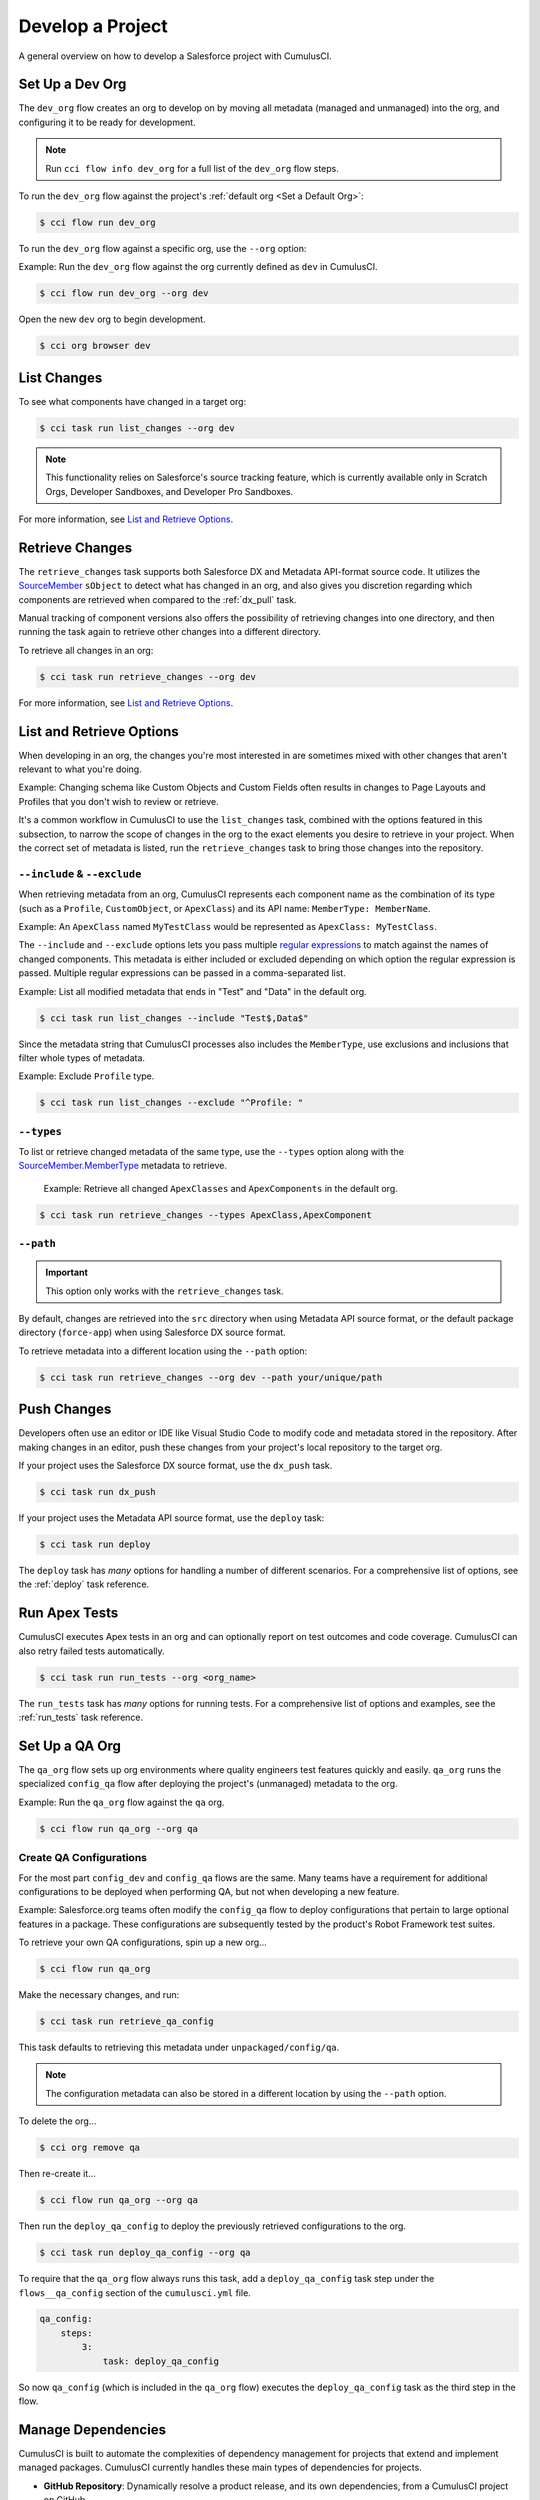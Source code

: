 Develop a Project
=================

A general overview on how to develop a Salesforce project with CumulusCI.



Set Up a Dev Org
----------------

The ``dev_org`` flow creates an org to develop on by moving all metadata (managed and unmanaged) into the org, and configuring it to be ready for development.

.. note:: Run ``cci flow info dev_org`` for a full list of the ``dev_org`` flow steps.

To run the ``dev_org`` flow against the project's :ref:`default org <Set a Default Org>`:

.. code-block:: console

    $ cci flow run dev_org

To run the ``dev_org`` flow against a specific org, use the ``--org`` option:

Example: Run the ``dev_org`` flow against the org currently defined as ``dev`` in CumulusCI.

.. code-block:: console

    $ cci flow run dev_org --org dev


Open the new ``dev`` org to begin development.

.. code-block:: console

    $ cci org browser dev



List Changes
------------

To see what components have changed in a target org:

.. code-block:: console

    $ cci task run list_changes --org dev

.. note::
    
    This functionality relies on Salesforce's source tracking feature, which is currently available only in Scratch Orgs, Developer Sandboxes, and Developer Pro Sandboxes.

For more information, see `List and Retrieve Options`_.



Retrieve Changes
----------------

The ``retrieve_changes`` task supports both Salesforce DX and Metadata API-format source code. It utilizes the `SourceMember <https://developer.salesforce.com/docs/atlas.en-us.api_tooling.meta/api_tooling/tooling_api_objects_sourcemember.htm>`_
``sObject`` to detect what has changed in an org, and also gives you discretion regarding which components are retrieved when compared to the :ref:`dx_pull` task.

Manual tracking of component versions also offers the possibility of retrieving changes into one directory, and then running the task again to retrieve other changes into a different directory.
 
To retrieve all changes in an org:

.. code-block:: console

    $ cci task run retrieve_changes --org dev

For more information, see `List and Retrieve Options`_.



List and Retrieve Options 
-------------------------

When developing in an org, the changes you're most interested in are sometimes mixed with other changes that aren't relevant to what you're doing.

Example: Changing schema like Custom Objects and Custom Fields often results in changes to Page Layouts and Profiles that you don't wish to review or retrieve.

It's a common workflow in CumulusCI to use the ``list_changes`` task, combined with the options featured in this subsection, to narrow the scope of changes in the org to the exact elements you desire to retrieve in your project. When the correct set of metadata is listed, run the ``retrieve_changes`` task to bring those changes into the repository.



``--include`` & ``--exclude``
^^^^^^^^^^^^^^^^^^^^^^^^^^^^^

When retrieving metadata from an org, CumulusCI represents each component name as the combination of its type (such as a ``Profile``, ``CustomObject``, or ``ApexClass``) and its API name: ``MemberType: MemberName``. 

Example: An ``ApexClass`` named ``MyTestClass`` would be represented as ``ApexClass: MyTestClass``.

The ``--include`` and ``--exclude`` options lets you pass multiple `regular expressions <https://en.wikipedia.org/wiki/Regular_expression>`_ to match against the names of changed components. This metadata is either included or excluded depending on which option the regular expression is passed. Multiple regular expressions can be passed in a comma-separated list.

Example: List all modified metadata that ends in "Test" and "Data" in the default org.

.. code-block:: console

    $ cci task run list_changes --include "Test$,Data$"

Since the metadata string that CumulusCI processes also includes the ``MemberType``, use exclusions and inclusions that filter whole types of metadata.

Example: Exclude ``Profile`` type.

.. code-block:: console

    $ cci task run list_changes --exclude "^Profile: "


``--types``
^^^^^^^^^^^

To list or retrieve changed metadata of the same type, use the ``--types`` option along with the `SourceMember.MemberType <https://developer.salesforce.com/docs/atlas.en-us.api_tooling.meta/api_tooling/tooling_api_objects_sourcemember.htm>`_ metadata to retrieve.

    Example: Retrieve all changed ``ApexClasses`` and ``ApexComponents`` in the default org.

.. code-block:: console

    $ cci task run retrieve_changes --types ApexClass,ApexComponent


``--path``
^^^^^^^^^^

.. important:: This option only works with the ``retrieve_changes`` task.

By default, changes are retrieved into the ``src`` directory when using Metadata API source format, or the default  package directory (``force-app``) when using Salesforce DX source format.

To retrieve metadata into a different location using the ``--path`` option:

.. code-block:: console

    $ cci task run retrieve_changes --org dev --path your/unique/path



Push Changes
------------

Developers often use an editor or IDE like Visual Studio Code to modify code and metadata stored in the repository. After making changes in an editor, push these changes from your project's local repository to the target org.

If your project uses the Salesforce DX source format, use the ``dx_push`` task.

.. code-block:: console

    $ cci task run dx_push

If your project uses the Metadata API source format, use the ``deploy`` task:

.. code-block:: console

    $ cci task run deploy 

The ``deploy`` task has *many* options for handling a number of different scenarios. For a comprehensive list of options, see the :ref:`deploy` task reference.



Run Apex Tests
--------------

CumulusCI executes Apex tests in an org and can optionally report on test outcomes and code coverage. CumulusCI can also retry failed tests automatically.

.. code-block:: console

    $ cci task run run_tests --org <org_name>

The ``run_tests`` task has *many* options for running tests. For a comprehensive list of options and examples, see the :ref:`run_tests` task reference.



Set Up a QA Org
---------------

The ``qa_org`` flow sets up org environments where quality engineers test features quickly and easily. ``qa_org`` runs the specialized ``config_qa`` flow after deploying the project's (unmanaged) metadata to the org.

Example: Run the ``qa_org`` flow against the ``qa`` org.

.. code-block:: console

    $ cci flow run qa_org --org qa


Create QA Configurations
^^^^^^^^^^^^^^^^^^^^^^^^

For the most part ``config_dev`` and ``config_qa`` flows are the same. Many teams have a requirement for additional configurations to be deployed when performing QA, but not when developing a new feature.

Example: Salesforce.org teams often modify the ``config_qa`` flow to deploy configurations that pertain to large optional features in a package. These configurations are subsequently tested by the product's Robot Framework test suites.

To retrieve your own QA configurations, spin up a new org...

.. code-block::

    $ cci flow run qa_org

Make the necessary changes, and run:

.. code-block::

    $ cci task run retrieve_qa_config

This task defaults to retrieving this metadata under ``unpackaged/config/qa``.

.. note:: The configuration metadata can also be stored in a different location by using the ``--path`` option.

To delete the org...

.. code-block:: console

    $ cci org remove qa

Then re-create it...

.. code-block:: console

    $ cci flow run qa_org --org qa

Then run the ``deploy_qa_config`` to deploy the previously retrieved configurations to the org.

.. code-block:: console

    $ cci task run deploy_qa_config --org qa

To require that the ``qa_org`` flow always runs this task, add a ``deploy_qa_config`` task step under the ``flows__qa_config`` section of the ``cumulusci.yml`` file.

.. code-block:: yaml

    qa_config:
        steps:
            3:
                task: deploy_qa_config

So now ``qa_config`` (which is included in the ``qa_org`` flow) executes the ``deploy_qa_config`` task as the third step in the flow.



Manage Dependencies
-------------------

CumulusCI is built to automate the complexities of dependency management for projects that extend and implement managed packages. CumulusCI currently handles these main types of dependencies for projects.

* **GitHub Repository**: Dynamically resolve a product release, and its own dependencies, from a CumulusCI project on GitHub
* **Managed Packages**: Require a certain version of a managed package
* **Unmanaged Metadata**: Require the deployment of unmanaged metadata

The ``update_dependencies`` task handles deploying dependencies to a target org, and is included in all flows designed to deploy or install to an org. 

To run the ``update_dependencies`` task: 

.. code-block:: console

    $ cci task run update_dependencies

    

GitHub Repository Dependencies
^^^^^^^^^^^^^^^^^^^^^^^^^^^^^^

GitHub repository dependencies create a dynamic dependency between the current project and another CumulusCI project on GitHub.

    Example: Salesforce EDA

.. code-block:: yaml
 
    project:
        dependencies:
            - github: https://github.com/SalesforceFoundation/EDA

When ``update_dependencies`` runs, these steps are taken against the referenced repository.

* Look for the ``cumulusci.yml`` file and parse if found.
* Determine if the project has subfolders under ``unpackaged/pre``.  If found, deploy them first.
* Determine if the project specifies any dependencies in the ``cumulusci.yml`` file.  If found, recursively resolve those dependencies and any dependencies belonging to them.
* Determine whether to install the project as as a managed package or unmanaged metadata:
    * If the project has a namespace configured in the ``cumulusci.yml`` file, treat the project as a managed package unless the unmanaged option is ``True``.
    * If the project has a namespace and is *not* configured as unmanaged, use the GitHub API to locate the latest managed release of the project and install it.
* If the project is an unmanaged dependency, the ``src`` or ``force-app`` directory is deployed.
* Determine if the project has subfolders under ``unpackaged/post``. If found, deploy them next. Namespace tokens are replaced with ``namespace__`` if the project is being installed as a managed package, or an empty string otherwise.



Reference Unmanaged Projects
****************************

If the referenced repository does not have a namespace configured, or if the dependency specifies the ``unmanaged`` option as ``True``, the repository is treated as unmanaged.

Example: Salesforce EDA

.. code-block:: yaml

    project:
        dependencies:
            - github: https://github.com/SalesforceFoundation/EDA
              unmanaged: True

The EDA repository is configured for a namespace, but the dependency  specifies ``unmanaged: True``, so EDA and its dependencies deploy as unmanaged metadata.



Reference a Specific Tag
************************

To reference a specific version of the product other than the most recent commit on the main branch (for unmanaged projects) or the most recent production release (for managed packages), use the ``tag`` option to specify a tag from the target repository. This option is most useful for testing against beta versions of underlying packages, or recreating specific org environments for debugging.

Example: Salesforce EDA

.. code-block:: yaml

    project:
        dependencies:
            - github: https://github.com/SalesforceFoundation/EDA
              tag: beta/1.47-Beta_2

The EDA repository's tag, ``beta/1.47-Beta_2``, is used instead of the latest production release of EDA (1.46, for this example). This tag lets a build environment use features in the next production release of EDA that are already merged but not yet included in a production release.



Skip ``unpackaged/*`` in Reference Repositories
***********************************************

If the referenced repository has dependency metadata under ``unpackaged/pre`` or ``unpackaged/post``, use the ``skip`` option to skip deploying that metadata with the dependency.

Example: Salesforce EDA

.. code-block:: yaml

    project:
        dependencies:
            - github: https://github.com/SalesforceFoundation/EDA
              skip: unpackaged/post/course_connection_record_types



Managed Package Dependencies
^^^^^^^^^^^^^^^^^^^^^^^^^^^^

Managed package dependencies are rather simple. Under the ``project__dependencies`` section of the ``cumulusci.yml`` file, specify the namespace of the target package, and the required version number.

Example: ``npe01 version 3.6``

.. code-block:: yaml

    project:
        dependencies:
            - namespace: npe01
              version: 3.6



Automatic Install, Upgrade, or Uninstall/Install
************************************************

When the ``update_dependencies`` task runs, it retrieves a list of all managed packages in the target org, and creates a list of the installed packages and their version numbers.

Example: ``npe01 version 3.6``
    
.. code-block:: yaml

    project:
        dependencies:
            - namespace: npe01
              version: 3.6
    
    
Depending on whether or not the package with namespace ``npe01`` is installed, the ``update_dependencies`` task runs these steps. 

* If ``npe01`` is not installed, ``npe01 version 3.6`` is installed.
* If the org already has ``npe01 version 3.6`` installed, no changes take place.
* If the org has an older version installed, it's upgraded to ``version 3.6``.
* If the org has a newer version or a beta version installed, it's uninstalled and ``version 3.6`` is installed.



Hierarchical Dependencies
*************************

Managed package dependencies can handle a hierarchy of dependencies between packages.

Example: Salesforce.org's Nonprofit Success Pack (NPSP), an extension of five other managed packages, one of which (Households) is an extension of another (Contacts & Organizations).

These dependencies are listed under the ``project`` section of the ``cumulusci.yml`` file.

.. code-block:: yaml

    project:
        dependencies:
            - namespace: npo02
              version: 3.8
              dependencies:
                  - namespace: npe01
                    version: 3.6
            - namespace: npe03
              version: 3.9
            - namespace: npe4
              version: 3.5
            - namespace: npe5
              version: 3.5

The project requires ``npo02 version 3.8``, which itself requires ``npe01 version 3.6``. By specifying the dependency hierarchy, the ``update_dependencies`` task is capable of uninstalling and upgrading packages intelligently.

So if the target org currently has ``npe01 version 3.7``, ``npe01`` needs to be uninstalled to downgrade to ``3.6``. However, ``npo02`` requires ``npe01``, so uninstalling ``npe01`` also requires uninstalling ``npo02``. (In this scenario ``npe03``, ``npe04``, and ``npe05`` do not have to be uninstalled to uninstall ``npe01``.)



Unmanaged Metadata Dependencies
^^^^^^^^^^^^^^^^^^^^^^^^^^^^^^^


Specify unmanaged metadata to be deployed by specifying a ``zip_url`` and, optionally,
``subfolder``, ``namespace_inject``, ``namespace_strip``, and ``unmanaged`` under the
``project__dependencies`` section of the cumulusci.yml file.

.. code-block:: yaml

    project:
        dependencies:
            - zip_url: https://SOME_HOST/metadata.zip

When the ``update_dependencies`` task runs, it downloads the zip file and deploys it via the Metadata API.
The zip file must contain valid metadata for use with a deploy, including a ``package.xml`` file in the root.



Specify a Subfolder of the Zip File
***********************************

Use the ``subfolder`` option to specify a subfolder of the zip file to use for the deployment. 

.. tip::
    
    This option is handy when referring to metadata stored in a GitHub repository.

Example: ``subfolder: CumulusReports-master/record_types``

.. code-block:: yaml

    project:
        dependencies:
            - zip_url: https://github.com/SalesforceFoundation/CumulusReports/archive/master.zip
              subfolder: CumulusReports-master/record_types

When ``update_dependencies`` runs, it still downloads the zip from ``zip_url``, but then builds a new zip containing only the content of ``subfolder``, starting inside ``subfolder`` as the zip's root.



Inject Namespace Prefixes
*************************

CumulusCI has support for tokenizing references to a package's namespace prefix in code.
When tokenized, all occurrences of the namespace prefix, are replaced with ``%%%NAMESPACE%%%`` inside of files and ``___NAMESPACE___`` in file names.

For more on this topic see :ref:`namespace injection`. 


Automatic Cleaning of ``meta.xml`` Files on Deploy
^^^^^^^^^^^^^^^^^^^^^^^^^^^^^^^^^^^^^^^^^^^^^^^^^^

To let CumulusCI fully manage the project's dependencies, the ``deploy`` task (and other tasks based on ``cumulusci.tasks.salesforce.Deploy``, or subclasses of it) automatically removes the ``<packageVersion>`` element and its children from all ``meta.xml`` files in the deployed metadata. Removing these elements does not affect the files on the filesystem.

This feature supports CumulusCI's automatic dependency resolution by avoiding a need for projects to manually update XML files to reflect current dependency package versions.

.. note:: 

    If the metadata being deployed references namespaced metadata that does not exist in the currently installed package, the deployment throws an error as expected.

.. tip:: 

    The automatic cleaning of ``meta.xml`` files can be disabled by setting the ``clean_meta_xml`` option to ``False``.

One drawback of this approach is that developers need to handle the diffs in the ``meta.xml`` files by either ignoring them, or committing them as part of their work in a feature branch. 

Example: The diffs come from a scenario of Package B, which extends Package A. When a new production release of Package A is published, the ``update_dependencies`` task for Package B installs the new version. When metadata is then retrieved from the org, the ``meta.xml`` files reference the new version while the repository's ``meta.xml`` files reference an older version.

The main difference between this situation and one where the ``meta.xml`` file is automatically cleaned is that avoiding the diffs in ``meta.xml`` files is a convenience for developers rather than a requirement for builds and releases. 
    
Developers can also use the ``meta_xml_dependencies`` task to update the ``meta.xml`` files locally using the versions from CumulusCI's calculated project dependencies.



Use Tasks and Flows from a Different Project
--------------------------------------------

Dependency handling is used in a very specific context: to install dependency packages or metadata bundles in a ``dependencies`` flow that is a component of some other flow.

CumulusCI also makes it possible to use automation (tasks and flows) from another CumulusCI project. This feature supports many use cases, including:

* Applying configuration from a dependency project, rather than just installing the package.
* Running Robot Framework tests that are defined in a dependency.

For more information, see how to :ref:`tasks and flows from a different project`.

